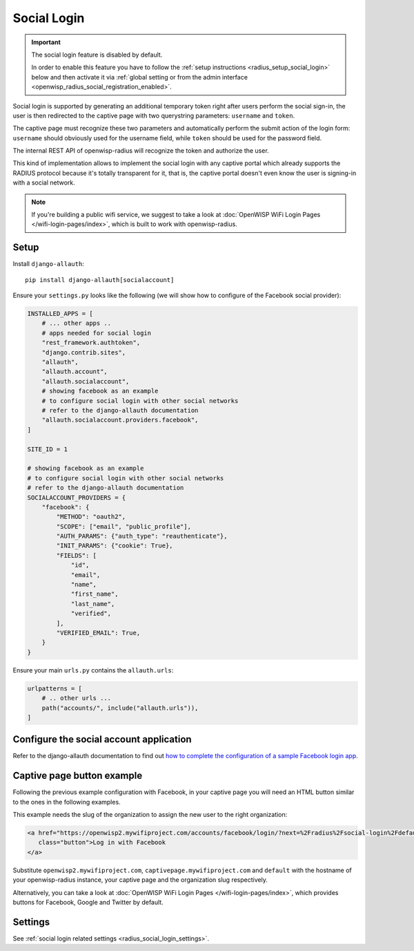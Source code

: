 Social Login
============

.. important::

    The social login feature is disabled by default.

    In order to enable this feature you have to follow the :ref:`setup
    instructions <radius_setup_social_login>` below and then activate it
    via :ref:`global setting or from the admin interface
    <openwisp_radius_social_registration_enabled>`.

Social login is supported by generating an additional temporary token
right after users perform the social sign-in, the user is then redirected
to the captive page with two querystring parameters: ``username`` and
``token``.

The captive page must recognize these two parameters and automatically
perform the submit action of the login form: ``username`` should obviously
used for the username field, while ``token`` should be used for the
password field.

The internal REST API of openwisp-radius will recognize the token and
authorize the user.

This kind of implementation allows to implement the social login with any
captive portal which already supports the RADIUS protocol because it's
totally transparent for it, that is, the captive portal doesn't even know
the user is signing-in with a social network.

.. note::

    If you're building a public wifi service, we suggest to take a look at
    :doc:`OpenWISP WiFi Login Pages </wifi-login-pages/index>`, which is
    built to work with openwisp-radius.

.. _radius_setup_social_login:

Setup
-----

Install ``django-allauth``:

::

    pip install django-allauth[socialaccount]

Ensure your ``settings.py`` looks like the following (we will show how to
configure of the Facebook social provider):

.. code-block:: python

    INSTALLED_APPS = [
        # ... other apps ..
        # apps needed for social login
        "rest_framework.authtoken",
        "django.contrib.sites",
        "allauth",
        "allauth.account",
        "allauth.socialaccount",
        # showing facebook as an example
        # to configure social login with other social networks
        # refer to the django-allauth documentation
        "allauth.socialaccount.providers.facebook",
    ]

    SITE_ID = 1

    # showing facebook as an example
    # to configure social login with other social networks
    # refer to the django-allauth documentation
    SOCIALACCOUNT_PROVIDERS = {
        "facebook": {
            "METHOD": "oauth2",
            "SCOPE": ["email", "public_profile"],
            "AUTH_PARAMS": {"auth_type": "reauthenticate"},
            "INIT_PARAMS": {"cookie": True},
            "FIELDS": [
                "id",
                "email",
                "name",
                "first_name",
                "last_name",
                "verified",
            ],
            "VERIFIED_EMAIL": True,
        }
    }

Ensure your main ``urls.py`` contains the ``allauth.urls``:

.. code-block:: python

    urlpatterns = [
        # .. other urls ...
        path("accounts/", include("allauth.urls")),
    ]

Configure the social account application
----------------------------------------

Refer to the django-allauth documentation to find out `how to complete the
configuration of a sample Facebook login app
<https://docs.allauth.org/en/latest/socialaccount/providers/facebook.html>`_.

Captive page button example
---------------------------

Following the previous example configuration with Facebook, in your
captive page you will need an HTML button similar to the ones in the
following examples.

This example needs the slug of the organization to assign the new user to
the right organization:

.. code-block:: html

    <a href="https://openwisp2.mywifiproject.com/accounts/facebook/login/?next=%2Fradius%2Fsocial-login%2Fdefault%2F%3Fcp%3Dhttps%3A%2F%2Fcaptivepage.mywifiproject.com%2F%26last%3D"
       class="button">Log in with Facebook
    </a>

Substitute ``openwisp2.mywifiproject.com``,
``captivepage.mywifiproject.com`` and ``default`` with the hostname of
your openwisp-radius instance, your captive page and the organization slug
respectively.

Alternatively, you can take a look at :doc:`OpenWISP WiFi Login Pages
</wifi-login-pages/index>`, which provides buttons for Facebook, Google
and Twitter by default.

Settings
--------

See :ref:`social login related settings <radius_social_login_settings>`.
